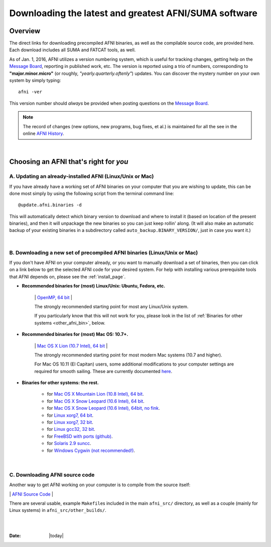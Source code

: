 
.. _Download_AFNI:

******************************************************
Downloading the latest and greatest AFNI/SUMA software
******************************************************


.. contents::
   :titlesonly:
   :depth: 3
   :maxdepth: 3
   :numbered: 

Overview
========

The direct links for downloading precompiled AFNI binaries, as well as
the compilable source code, are provided here.  Each download includes
all SUMA and FATCAT tools, as well.

As of Jan. 1, 2016, AFNI utilizes a version numbering system, which is
useful for tracking changes, getting help on the `Message Board
<https://afni.nimh.nih.gov/afni/community/board/>`_, reporting in
published work, etc.  The version is reported using a trio of numbers,
corresponding to **"major.minor.micro"** (or roughly,
*"yearly.quarterly.oftenly"*) updates. You can discover the mystery
number on your own system by simply typing::

  afni -ver

This version number should *always* be provided when posting questions on the 
`Message Board
<https://afni.nimh.nih.gov/afni/community/board/>`_.

.. note:: The record of changes (new options, new programs, bug fixes,
          et al.) is maintained for all the see in the online `AFNI
          History
          <https://afni.nimh.nih.gov/pub/dist/doc/misc/history/index.html>`_.

|

Choosing an AFNI that's right for *you*
=======================================

A. Updating an already-installed AFNI (Linux/Unix or Mac)
---------------------------------------------------------

If you have already have a working set of AFNI binaries on your
computer that you are wishing to update, this can be done most simply
by using the following script from the terminal command line::

  @update.afni.binaries -d

This will automatically detect which binary version to download and
where to install it (based on location of the present binaries), and
then it will unpackage the new binaries so you can just keep rollin'
along.  (It will also make an automatic backup of your existing
binaries in a subdirectory called ``auto_backup.BINARY_VERSION/``,
just in case you want it.)

|

B. Downloading a new set of precompiled AFNI binaries (Linux/Unix or Mac)
-------------------------------------------------------------------------

If you don't have AFNI on your computer already, or you want to
manually download a set of binaries, then you can click on a link
below to get the selected AFNI code for your desired system. For help
with installing various prerequisite tools that AFNI depends on,
please see the :ref:`install_page`.

- **Recommended binaries for (most) Linux/Unix: Ubuntu, Fedora, etc.**

   \| `OpenMP, 64 bit
   <http://afni.nimh.nih.gov/pub/dist/tgz/linux_openmp_64.tgz>`_ |

   The strongly recommended starting point for most any Linux/Unix
   system.

   If you particularly know that this will not work for you, please
   look in the list of :ref:`Binaries for other systems <other_afni_bin>`, below.

- **Recommended binaries for (most) Mac OS: 10.7+.**

   \| `Mac OS X Lion (10.7 Intel), 64 bit
   <http://afni.nimh.nih.gov/pub/dist/tgz/macosx_10.7_Intel_64.tgz>`_ |

   The strongly recommended starting point for most modern Mac systems
   (10.7 and higher).

   For Mac OS 10.11 (El Capitan) users, some additional modifications
   to your computer settings are required for smooth sailing.  These
   are currently documented `here
   <https://afni.nimh.nih.gov/afni/community/board/read.php?1,149775,149775#msg-149775>`_.

   .. _other_afni_bin:

- **Binaries for other systems: the rest.**

   * for `Mac OS X Mountain Lion (10.8 Intel), 64 bit
     <http://afni.nimh.nih.gov/pub/dist/tgz/macosx_10.7_Intel_64.tgz>`_.
 
   * for `Mac OS X Snow Leopard (10.6 Intel), 64 bit
     <http://afni.nimh.nih.gov/pub/dist/tgz/macosx_10.6_Intel_64.tgz>`_.

   * for `Mac OS X Snow Leopard (10.6 Intel), 64bit, no fink
     <http://afni.nimh.nih.gov/pub/dist/tgz/macosx_10.6_Intel_64.no.fink.tgz>`_.
   
   * for `Linux xorg7, 64 bit
     <http://afni.nimh.nih.gov/pub/dist/tgz/linux_xorg7_64.tgz>`_.

   * for `Linux xorg7, 32 bit
     <http://afni.nimh.nih.gov/pub/dist/tgz/linux_xorg7.tgz>`_.

   * for `Linux gcc32, 32 bit
     <http://afni.nimh.nih.gov/pub/dist/tgz/linux_gcc32.tgzK>`_.

   * for `FreeBSD with ports (github)
     <https://github.com/outpaddling/freebsd-ports-wip>`_.

   * for `Solaris 2.9 suncc
     <http://afni.nimh.nih.gov/pub/dist/tgz/solaris29_suncc.tgz>`_.

   * for `Windows Cygwin (not recommended!) 
     <http://afni.nimh.nih.gov/pub/dist/tgz/cygwin.tgz>`_.
   
|

C. Downloading AFNI source code
-------------------------------

Another way to get AFNI working on your computer is to compile from
the source itself: 

\| `AFNI Source Code
<http://afni.nimh.nih.gov/pub/dist/tgz/afni_src.tgz>`_ |

There are several usable, example ``Makefile``\s included in the main
``afni_src/`` directory, as well as a couple (mainly for Linux
systems) in ``afni_src/other_builds/``.



|

|

:Date: |today|
